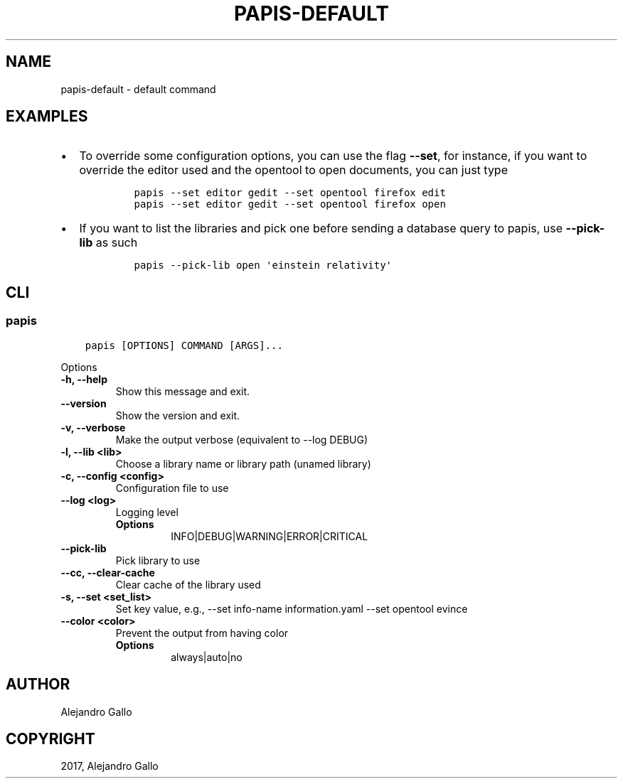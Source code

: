 .\" Man page generated from reStructuredText.
.
.TH "PAPIS-DEFAULT" "1" "Oct 21, 2019" "0.9" "papis"
.SH NAME
papis-default \- default command
.
.nr rst2man-indent-level 0
.
.de1 rstReportMargin
\\$1 \\n[an-margin]
level \\n[rst2man-indent-level]
level margin: \\n[rst2man-indent\\n[rst2man-indent-level]]
-
\\n[rst2man-indent0]
\\n[rst2man-indent1]
\\n[rst2man-indent2]
..
.de1 INDENT
.\" .rstReportMargin pre:
. RS \\$1
. nr rst2man-indent\\n[rst2man-indent-level] \\n[an-margin]
. nr rst2man-indent-level +1
.\" .rstReportMargin post:
..
.de UNINDENT
. RE
.\" indent \\n[an-margin]
.\" old: \\n[rst2man-indent\\n[rst2man-indent-level]]
.nr rst2man-indent-level -1
.\" new: \\n[rst2man-indent\\n[rst2man-indent-level]]
.in \\n[rst2man-indent\\n[rst2man-indent-level]]u
..
.SH EXAMPLES
.INDENT 0.0
.IP \(bu 2
To override some configuration options, you can use the flag \fB\-\-set\fP, for
instance, if you want to override the editor used and the opentool to open
documents, you can just type
.INDENT 2.0
.INDENT 3.5
.INDENT 0.0
.INDENT 3.5
.sp
.nf
.ft C
papis \-\-set editor gedit \-\-set opentool firefox edit
papis \-\-set editor gedit \-\-set opentool firefox open
.ft P
.fi
.UNINDENT
.UNINDENT
.UNINDENT
.UNINDENT
.IP \(bu 2
If you want to list the libraries and pick one before sending a database
query to papis, use \fB\-\-pick\-lib\fP as such
.INDENT 2.0
.INDENT 3.5
.INDENT 0.0
.INDENT 3.5
.sp
.nf
.ft C
papis \-\-pick\-lib open \(aqeinstein relativity\(aq
.ft P
.fi
.UNINDENT
.UNINDENT
.UNINDENT
.UNINDENT
.UNINDENT
.SH CLI
.SS papis
.INDENT 0.0
.INDENT 3.5
.sp
.nf
.ft C
papis [OPTIONS] COMMAND [ARGS]...
.ft P
.fi
.UNINDENT
.UNINDENT
.sp
Options
.INDENT 0.0
.TP
.B \-h, \-\-help
Show this message and exit.
.UNINDENT
.INDENT 0.0
.TP
.B \-\-version
Show the version and exit.
.UNINDENT
.INDENT 0.0
.TP
.B \-v, \-\-verbose
Make the output verbose (equivalent to \-\-log DEBUG)
.UNINDENT
.INDENT 0.0
.TP
.B \-l, \-\-lib <lib>
Choose a library name or library path (unamed library)
.UNINDENT
.INDENT 0.0
.TP
.B \-c, \-\-config <config>
Configuration file to use
.UNINDENT
.INDENT 0.0
.TP
.B \-\-log <log>
Logging level
.INDENT 7.0
.TP
.B Options
INFO|DEBUG|WARNING|ERROR|CRITICAL
.UNINDENT
.UNINDENT
.INDENT 0.0
.TP
.B \-\-pick\-lib
Pick library to use
.UNINDENT
.INDENT 0.0
.TP
.B \-\-cc, \-\-clear\-cache
Clear cache of the library used
.UNINDENT
.INDENT 0.0
.TP
.B \-s, \-\-set <set_list>
Set key value, e.g., \-\-set info\-name information.yaml  \-\-set opentool evince
.UNINDENT
.INDENT 0.0
.TP
.B \-\-color <color>
Prevent the output from having color
.INDENT 7.0
.TP
.B Options
always|auto|no
.UNINDENT
.UNINDENT
.SH AUTHOR
Alejandro Gallo
.SH COPYRIGHT
2017, Alejandro Gallo
.\" Generated by docutils manpage writer.
.
